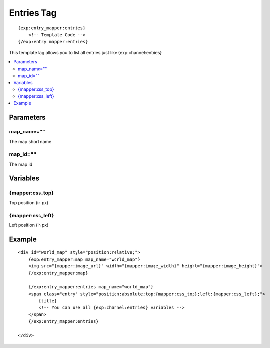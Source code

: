 ###############
Entries Tag
###############
::

  {exp:entry_mapper:entries}
      <!-- Template Code -->
  {/exp:entry_mapper:entries}

This template tag allows you to list all entries just like {exp:channel:entries}

.. contents::
  :local:

***********************
Parameters
***********************

map_name=""
==============
The map short name

map_id=""
==============
The map id

**********************
Variables
**********************

{mapper:css_top}
=======================
Top position (in px)

{mapper:css_left}
=======================
Left position (in px)


**********************
Example
**********************

::


    <div id="world_map" style="position:relative;">
        {exp:entry_mapper:map map_name="world_map"}
        <img src="{mapper:image_url}" width="{mapper:image_width}" height="{mapper:image_height}">
        {/exp:entry_mapper:map}

        {/exp:entry_mapper:entries map_name="world_map"}
        <span class="entry" style="position:absolute;top:{mapper:css_top};left:{mapper:css_left};">
            {title}
            <!-- You can use all {exp:channel:entries} variables -->
        </span>
        {/exp:entry_mapper:entries}

    </div>

